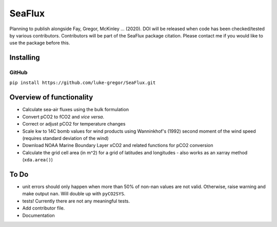 ===============================
SeaFlux
===============================


.. image:: https://travis-ci.com/luke-gregor/SeaFlux.svg?branch=master
        :target: https://travis-ci.com/luke-gregor/SeaFlux
.. image:: https://badgen.net/pypi/v/seaflux
        :target: https://pypi.org/project/seaflux
.. image:: https://img.shields.io/badge/License-GPLv3-blue.svg
        :target: https://www.gnu.org/licenses/gpl-3.0


Planning to publish alongside Fay, Gregor, McKinley ... (2020). DOI will be released when code has been checked/tested by various contributors. Contributors will be part of the SeaFlux package citation. Please contact me if you would like to use the package before this. 


Installing
----------

GitHub
......
``pip install https://github.com/luke-gregor/SeaFlux.git``


Overview of functionality
-------------------------

- Calculate sea-air fluxes using the bulk formulation
- Convert pCO2 to fCO2 and *vice versa*.
- Correct or adjust pCO2 for temperature changes
- Scale kw to 14C bomb values for wind products using Wanninkhof's (1992) second moment of the wind speed (requires standard deviation of the wind)
- Download NOAA Marine Boundary Layer xCO2 and related functions for pCO2 conversion
- Calculate the grid cell area (in m^2) for a grid of latitudes and longitudes - also works as an xarray method (``xda.area()``)


To Do
-----
- unit errors should only happen when more than 50% of non-nan values are not valid. Otherwise, raise warning and make output ``nan``. Will double up with ``pyCO2SYS``.
- tests! Currently there are not any meaningful tests.
- Add contributor file.
- Documentation
